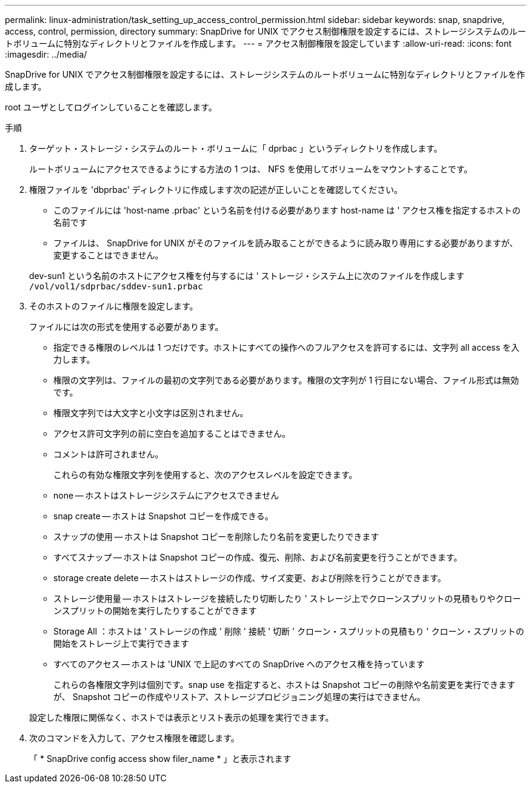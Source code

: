 ---
permalink: linux-administration/task_setting_up_access_control_permission.html 
sidebar: sidebar 
keywords: snap, snapdrive, access, control, permission, directory 
summary: SnapDrive for UNIX でアクセス制御権限を設定するには、ストレージシステムのルートボリュームに特別なディレクトリとファイルを作成します。 
---
= アクセス制御権限を設定しています
:allow-uri-read: 
:icons: font
:imagesdir: ../media/


[role="lead"]
SnapDrive for UNIX でアクセス制御権限を設定するには、ストレージシステムのルートボリュームに特別なディレクトリとファイルを作成します。

root ユーザとしてログインしていることを確認します。

.手順
. ターゲット・ストレージ・システムのルート・ボリュームに「 dprbac 」というディレクトリを作成します。
+
ルートボリュームにアクセスできるようにする方法の 1 つは、 NFS を使用してボリュームをマウントすることです。

. 権限ファイルを 'dbprbac' ディレクトリに作成します次の記述が正しいことを確認してください。
+
** このファイルには 'host-name .prbac' という名前を付ける必要があります host-name は ' アクセス権を指定するホストの名前です
** ファイルは、 SnapDrive for UNIX がそのファイルを読み取ることができるように読み取り専用にする必要がありますが、変更することはできません。


+
dev-sun1 という名前のホストにアクセス権を付与するには ' ストレージ・システム上に次のファイルを作成します `/vol/vol1/sdprbac/sddev-sun1.prbac`

. そのホストのファイルに権限を設定します。
+
ファイルには次の形式を使用する必要があります。

+
** 指定できる権限のレベルは 1 つだけです。ホストにすべての操作へのフルアクセスを許可するには、文字列 all access を入力します。
** 権限の文字列は、ファイルの最初の文字列である必要があります。権限の文字列が 1 行目にない場合、ファイル形式は無効です。
** 権限文字列では大文字と小文字は区別されません。
** アクセス許可文字列の前に空白を追加することはできません。
** コメントは許可されません。
+
これらの有効な権限文字列を使用すると、次のアクセスレベルを設定できます。

** none -- ホストはストレージシステムにアクセスできません
** snap create -- ホストは Snapshot コピーを作成できる。
** スナップの使用 -- ホストは Snapshot コピーを削除したり名前を変更したりできます
** すべてスナップ -- ホストは Snapshot コピーの作成、復元、削除、および名前変更を行うことができます。
** storage create delete -- ホストはストレージの作成、サイズ変更、および削除を行うことができます。
** ストレージ使用量 -- ホストはストレージを接続したり切断したり ' ストレージ上でクローンスプリットの見積もりやクローンスプリットの開始を実行したりすることができます
** Storage All ：ホストは ' ストレージの作成 ' 削除 ' 接続 ' 切断 ' クローン・スプリットの見積もり ' クローン・スプリットの開始をストレージ上で実行できます
** すべてのアクセス -- ホストは 'UNIX で上記のすべての SnapDrive へのアクセス権を持っています
+
これらの各権限文字列は個別です。snap use を指定すると、ホストは Snapshot コピーの削除や名前変更を実行できますが、 Snapshot コピーの作成やリストア、ストレージプロビジョニング処理の実行はできません。



+
設定した権限に関係なく、ホストでは表示とリスト表示の処理を実行できます。

. 次のコマンドを入力して、アクセス権限を確認します。
+
「 * SnapDrive config access show filer_name * 」と表示されます


